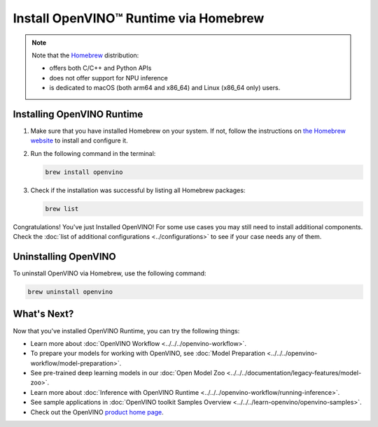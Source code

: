 .. {#openvino_docs_install_guides_installing_openvino_brew}

Install OpenVINO™ Runtime via Homebrew
========================================


.. meta::
   :description: Learn how to install OpenVINO™ Runtime on Linux and macOS
                 operating systems, using Homebrew.

.. note::

   Note that the `Homebrew <https://brew.sh/>`__ distribution:

   * offers both C/C++ and Python APIs
   * does not offer support for NPU inference
   * is dedicated to macOS (both arm64 and x86_64) and Linux (x86_64 only) users.


.. tab-set::

   .. tab-item:: System Requirements
      :sync: system-requirements

      | Full requirement listing is available in:
      | :doc:`System Requirements Page <../../../about-openvino/system-requirements>`

   .. tab-item:: Processor Notes
      :sync: processor-notes

      | To see if your processor includes the integrated graphics technology and supports iGPU inference, refer to:
      | `Product Specifications <https://ark.intel.com/>`__

   .. tab-item:: Software Requirements
      :sync: software-requirements

      .. tab-set::

         .. tab-item:: Linux
            :sync: linux

            * `Homebrew <https://brew.sh/>`_
            * `CMake 3.13 or higher, 64-bit <https://cmake.org/download/>`__
            * GCC 7.5.0 (for Ubuntu 18.04), GCC 9.3.0 (for Ubuntu 20.04) or GCC 11.3.0 (for Ubuntu 22.04)
            * `Python 3.8 - 3.10, 64-bit <https://www.python.org/downloads/>`__

         .. tab-item:: macOS
            :sync: macos

            * `Homebrew <https://brew.sh/>`_
            * `CMake 3.13 or higher <https://cmake.org/download/>`__ (choose "macOS 10.13 or later"). Add ``/Applications/CMake.app/Contents/bin`` to path (for default installation).
            * `Python 3.8 - 3.11 <https://www.python.org/downloads/mac-osx/>`__ . Install and add it to path.
            * Apple Xcode Command Line Tools. In the terminal, run ``xcode-select --install`` from any directory to install it.
            * (Optional) Apple Xcode IDE (not required for OpenVINO™, but useful for development)


Installing OpenVINO Runtime
###########################

1. Make sure that you have installed Homebrew on your system. If not, follow the instructions on `the Homebrew website <https://brew.sh/>`__ to install and configure it.

2. Run the following command in the terminal:

   .. code-block:: sh

      brew install openvino

3. Check if the installation was successful by listing all Homebrew packages:

   .. code-block:: sh

      brew list


Congratulations! You've just Installed OpenVINO! For some use cases you may still
need to install additional components. Check the
:doc:`list of additional configurations <../configurations>`
to see if your case needs any of them.



Uninstalling OpenVINO
#####################

To uninstall OpenVINO via Homebrew, use the following command:

.. code-block:: sh

   brew uninstall openvino


What's Next?
####################

Now that you've installed OpenVINO Runtime, you can try the following things:

* Learn more about :doc:`OpenVINO Workflow <../../../openvino-workflow>`.
* To prepare your models for working with OpenVINO, see :doc:`Model Preparation <../../../openvino-workflow/model-preparation>`.
* See pre-trained deep learning models in our :doc:`Open Model Zoo <../../../documentation/legacy-features/model-zoo>`.
* Learn more about :doc:`Inference with OpenVINO Runtime <../../../openvino-workflow/running-inference>`.
* See sample applications in :doc:`OpenVINO toolkit Samples Overview <../../../learn-openvino/openvino-samples>`.
* Check out the OpenVINO `product home page <https://software.intel.com/en-us/openvino-toolkit>`__.



